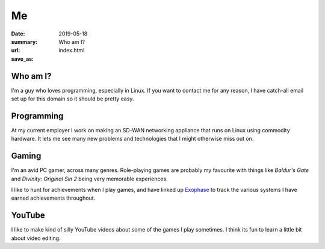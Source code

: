 Me
===

:date: 2019-05-18
:summary: Who am I?
:url:
:save_as: index.html

Who am I?
----------

I'm a guy who loves programming, especially in Linux. If you want to contact me
for any reason, I have catch-all email set up for this domain so it should be
pretty easy.


Programming
------------

At my current employer I work on making an SD-WAN networking appliance that
runs on Linux using commodity hardware. It lets me see many new problems and
technologies that I might otherwise miss out on.


Gaming
-------

I'm an avid PC gamer, across many genres. Role-playing games are probably my
favourite with things like *Baldur's Gate* and *Divinity: Original Sin 2* being
very memorable experiences.

I like to hunt for achievements when I play games, and have linked up Exophase_
to track the various systems I have earned achievements throughout.

|achievements_image|_


YouTube
--------

I like to make kind of silly YouTube videos about some of the games I play
sometimes. I think its fun to learn a little bit about video editing.


.. _Exophase: https://www.exophase.com/

.. |achievements_image| image:: https://card.exophase.com/2/0/37574.png
.. _achievements_image: https://www.exophase.com/user/rhakyr/
